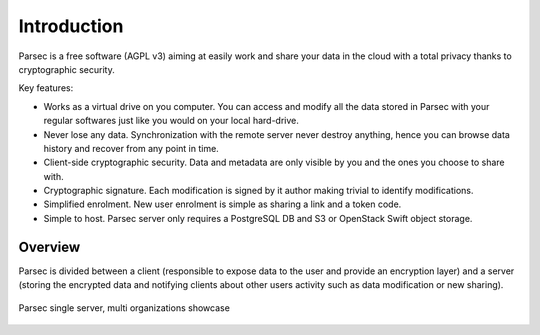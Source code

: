 .. _doc_introduction:

============
Introduction
============


Parsec is a free software (AGPL v3) aiming at easily work and share your
data in the cloud with a total privacy thanks to cryptographic security.


.. image:: parsec_snapshot.png
    :align: center


Key features:

- Works as a virtual drive on you computer. You can access and modify all the data
  stored in Parsec with your regular softwares just like you would on your local
  hard-drive.
- Never lose any data. Synchronization with the remote server never destroy anything,
  hence you can browse data history and recover from any point in time.
- Client-side cryptographic security. Data and metadata are only visible by you
  and the ones you choose to share with.
- Cryptographic signature. Each modification is signed by it author making trivial
  to identify modifications.
- Simplified enrolment. New user enrolment is simple as sharing a link and a token code.
- Simple to host. Parsec server only requires a PostgreSQL DB and S3 or OpenStack
  Swift object storage.


Overview
========


Parsec is divided between a client (responsible to expose data to the user and
provide an encryption layer) and a server (storing the encrypted data and notifying clients about
other users activity such as data modification or new sharing).

.. figure:: architecture_diagram.svg
    :align: center
    :alt: Parsec single server, multi organizations showcase

    Parsec single server, multi organizations showcase
